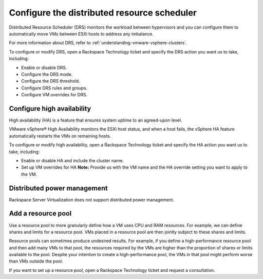 .. _configure-the-distributed-resource-scheduler:



============================================
Configure the distributed resource scheduler
============================================


Distributed Resource Scheduler (DRS) monitors the workload between
hypervisors and you can configure them to automatically move VMs
between ESXi hosts to address any imbalance.

For more information about DRS, refer to
:ref:`understanding-vmware-vsphere-clusters`.

To configure or modify DRS, open a Rackspace Technology ticket
and specify the DRS action you want us to take, including:

* Enable or disable DRS.
* Configure the DRS mode.
* Configure the DRS threshold.
* Configure DRS rules and groups.
* Configure VM overrides for DRS.




.. _configure-high-availability:


Configure high availability
___________________________



High availability (HA) is a feature that ensures system uptime to an
agreed-upon level.

VMware vSphere® High Availability monitors the ESXi host status, and
when a host fails, the vSphere HA feature automatically restarts
the VMs on remaining hosts.

To configure or modify high availability, open a Rackspace Technology
ticket and specify the HA action you want us to take, including:

* Enable or disable HA and include the cluster name.
* Set up VM overrides for HA
  **Note:** Provide us with the VM name and the HA override setting
  you want to apply to the VM.




.. _distributed-power-management:




Distributed power management
____________________________________________



Rackspace Server Virtualization does not support distributed
power management.



.. _add-a-resource-pool:




Add a resource pool
___________________


Use a resource pool to more granularly define how a VM uses CPU and RAM
resources. For example, we can define shares and limits for a
resource pool. VMs placed in a resource pool are then jointly subject to
these shares and limits.

Resource pools can sometimes produce undesired results. For example, if
you define a high-performance resource pool and then add many VMs to
that pool, the resources required by the VMs are higher than the proportion
of shares or limits available to the pool. Despite your intention to create
a high-performance pool, the VMs in that pool might perform worse than VMs
outside the pool.

If you want to set up a resource pool, open a Rackspace Technology ticket
and request a consultation.






